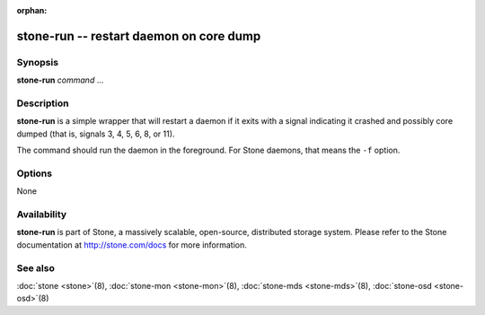 :orphan:

=========================================
 stone-run -- restart daemon on core dump
=========================================

.. program:: stone-run

Synopsis
========

| **stone-run** *command* ...


Description
===========

**stone-run** is a simple wrapper that will restart a daemon if it exits
with a signal indicating it crashed and possibly core dumped (that is,
signals 3, 4, 5, 6, 8, or 11).

The command should run the daemon in the foreground. For Stone daemons,
that means the ``-f`` option.


Options
=======

None


Availability
============

**stone-run** is part of Stone, a massively scalable, open-source, distributed storage system. Please refer to
the Stone documentation at http://stone.com/docs for more information.


See also
========

:doc:`stone <stone>`\(8),
:doc:`stone-mon <stone-mon>`\(8),
:doc:`stone-mds <stone-mds>`\(8),
:doc:`stone-osd <stone-osd>`\(8)
